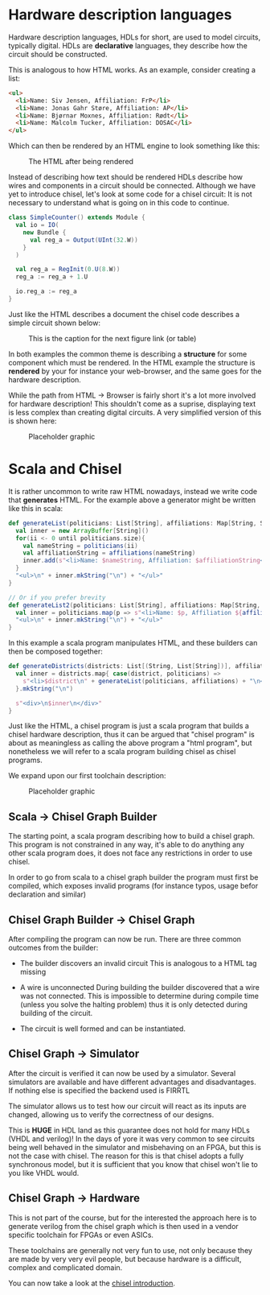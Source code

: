 * Hardware description languages
  Hardware description languages, HDLs for short, are used to model circuits, typically digital.
  HDLs are *declarative* languages, they describe how the circuit should be constructed.
  
  This is analogous to how HTML works.
  As an example, consider creating a list:
  #+begin_src html
  <ul>
    <li>Name: Siv Jensen, Affiliation: FrP</li>
    <li>Name: Jonas Gahr Støre, Affiliation: AP</li>
    <li>Name: Bjørnar Moxnes, Affiliation: Rødt</li>
    <li>Name: Malcolm Tucker, Affiliation: DOSAC</li>
  </ul>
  #+end_src
  Which can then be rendered by an HTML engine to look something like this:
  #+CAPTION: The HTML after being rendered
  [[./Images/HTML.png]]


  Instead of describing how text should be rendered HDLs describe how wires and components in a 
  circuit should be connected.
  Although we have yet to introduce chisel, let's look at some code for a chisel circuit:
  It is not necessary to understand what is going on in this code to continue.
  #+begin_src scala
  class SimpleCounter() extends Module {
    val io = IO(
      new Bundle {
        val reg_a = Output(UInt(32.W))
      }
    )
  
    val reg_a = RegInit(0.U(8.W))
    reg_a := reg_a + 1.U
  
    io.reg_a := reg_a
  }
  #+end_src
  Just like the HTML describes a document the chisel code describes a simple circuit shown below:
  #+CAPTION: This is the caption for the next figure link (or table)
  [[./Images/counter.png]]


  In both examples the common theme is describing a *structure* for some component which must be
  rendered.
  In the HTML example the structure is *rendered* by your for instance your web-browser, and the
  same goes for the hardware description.

  While the path from HTML -> Browser is fairly short it's a lot more involved for hardware description!
  This shouldn't come as a suprise, displaying text is less complex than creating digital circuits.
  A very simplified version of this is shown here:
  #+CAPTION: Placeholder graphic
  [[./Images/toolchain.png]]
 

* Scala and Chisel
  It is rather uncommon to write raw HTML nowadays, instead we write code that *generates* HTML.
  For the example above a generator might be written like this in scala:

  #+begin_src scala
  def generateList(politicians: List[String], affiliations: Map[String, String]): String = {
    val inner = new ArrayBuffer[String]()
    for(ii <- 0 until politicians.size){
      val nameString = politicians(ii)
      val affiliationString = affiliations(nameString)
      inner.add(s"<li>Name: $nameString, Affiliation: $affiliationString</li>")
    }
    "<ul>\n" + inner.mkString("\n") + "</ul>"
  }
  
  // Or if you prefer brevity
  def generateList2(politicians: List[String], affiliations: Map[String, String]): String = {
    val inner = politicians.map(p => s"<li>Name: $p, Affiliation ${affiliations(p)}</li>")
    "<ul>\n" + inner.mkString("\n") + "</ul>"
  }
  #+end_src
  
  In this example a scala program manipulates HTML, and these builders can then be composed together:
  #+begin_src scala
  def generateDistricts(districts: List[(String, List[String])], affiliations: Map[String, String]): String = {
    val inner = districts.map{ case(district, politicians) =>
      s"<li>$district\n" + generateList(politicians, affiliations) + "\n</li>"
    }.mkString("\n")

    s"<div>\n$inner\n</div>"
  }
  #+end_src
  
  Just like the HTML, a chisel program is just a scala program that builds a chisel hardware description, 
  thus it can be argued that "chisel program" is about as meaningless as calling the above program a 
  "html program", but nonetheless we will refer to a scala program building chisel as chisel programs.
  
  We expand upon our first toolchain description:
  #+CAPTION: Placeholder graphic
  [[./Images/toolchain2.png]]


** Scala -> Chisel Graph Builder
   The starting point, a scala program describing how to build a chisel graph.
   This program is not constrained in any way, it's able to do anything any other scala program does,
   it does not face any restrictions in order to use chisel.
   
   In order to go from scala to a chisel graph builder the program must first be compiled, which
   exposes invalid programs (for instance typos, usage befor declaration and similar)
   
** Chisel Graph Builder -> Chisel Graph
   After compiling the program can now be run.
   There are three common outcomes from the builder:

   + The builder discovers an invalid circuit
     This is analogous to a HTML tag missing

   + A wire is unconnected
     During building the builder discovered that a wire was not connected.
     This is impossible to determine during compile time (unless you solve the halting problem)
     thus it is only detected during building of the circuit.

   + The circuit is well formed and can be instantiated.
   
** Chisel Graph -> Simulator
   After the circuit is verified it can now be used by a simulator.
   Several simulators are available and have different advantages and disadvantages.
   If nothing else is specified the backend used is FIRRTL
   
   The simulator allows us to test how our circuit will react as its inputs are changed,
   allowing us to verify the correctness of our designs.

   This is *HUGE* in HDL land as this guarantee does not hold for many HDLs (VHDL and verilog)!
   In the days of yore it was very common to see circuits being well behaved in the simulator
   and misbehaving on an FPGA, but this is not the case with chisel.
   The reason for this is that chisel adopts a fully synchronous model, but it is sufficient that
   you know that chisel won't lie to you like VHDL would.
 
** Chisel Graph -> Hardware
   This is not part of the course, but for the interested the approach here is to generate verilog
   from the chisel graph which is then used in a vendor specific toolchain for FPGAs or even ASICs.
   
   These toolchains are generally not very fun to use, not only because they are made by very very
   evil people, but because hardware is a difficult, complex and complicated domain.

   You can now take a look at the [[./introduction.org][chisel introduction]].
